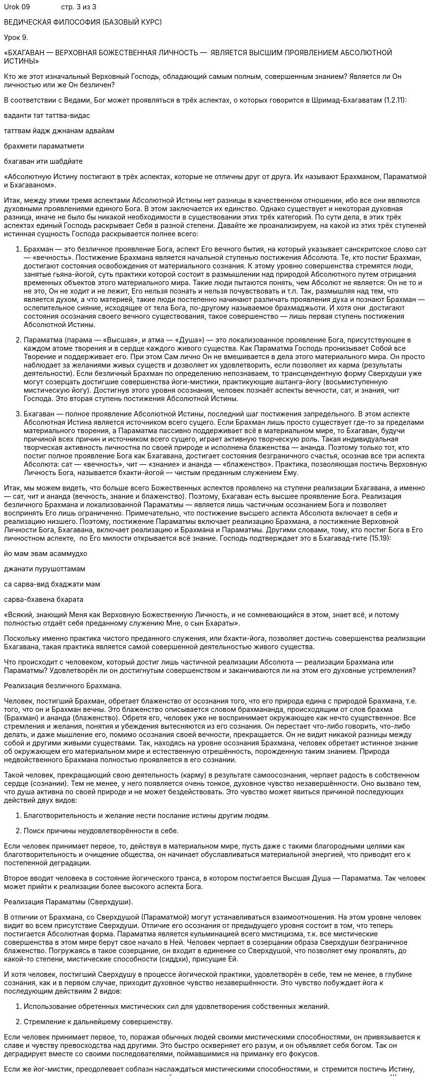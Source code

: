 Urok 09                стр. 3 из 3

ВЕДИЧЕСКАЯ ФИЛОСОФИЯ (БАЗОВЫЙ КУРС)

Урок 9.

«БХАГАВАН — ВЕРХОВНАЯ БОЖЕСТВЕННАЯ ЛИЧНОСТЬ —  ЯВЛЯЕТСЯ ВЫСШИМ
ПРОЯВЛЕНИЕМ АБСОЛЮТНОЙ ИСТИНЫ»

Кто же этот изначальный Верховный Господь, обладающий самым полным,
совершенным знанием? Является ли Он личностью или же Он безличен?

В соответствии с Ведами, Бог может проявляться в трёх аспектах, о
которых говорится в Шримад-Бхагаватам (1.2.11):

ваданти тат таттва-видас

таттвам йадж джнанам адвайам

брахмети параматмети

бхагаван ити шабдйате

«Абсолютную Истину постигают в трёх аспектах, которые не отличны друг от
друга. Их называют Брахманом, Параматмой и Бхагаваном».

Итак, между этими тремя аспектами Абсолютной Истины нет разницы в
качественном отношении, ибо все они являются духовными проявлениями
единого Бога. В этом заключается их единство. Однако существует и
некоторая духовная разница, иначе не было бы никакой необходимости в
существовании этих трёх категорий. По сути дела, в этих трёх аспектах
единый Господь раскрывает Себя в разной степени. Давайте же
проанализируем, на какой из этих трёх ступеней истинная сущность Господа
раскрывается полнее всего:

1.  Брахман — это безличное проявление Бога, аспект Его вечного бытия,
на который указывает санскритское слово сат — «вечность». Постижение
Брахмана является начальной ступенью постижения Абсолюта. Те, кто постиг
Брахман, достигают состояния освобождения от материального сознания. К
этому уровню совершенства стремятся люди, занятые гьяна-йогой, суть
практики которой состоит в размышлении над природой Абсолютного путем
отрицания временных объектов этого материального мира. Такие люди
пытаются понять, чем Абсолют не является: Он не то и не это, Он не ходит
и не лежит, Его нельзя познать и нельзя почувствовать и т.п. Так,
размышляя над тем, что является духом, а что материей, такие люди
постепенно начинают различать проявления духа и познают Брахман —
ослепительное сияние, исходящее от тела Бога, по-другому называемое
брахмаджьоти. И хотя они  достигают состояния осознания своего вечного
существования, такое совершенство — лишь первая ступень постижения
Абсолютной Истины.
2.  Параматма (парама — «Высшая», и атма — «Душа») — это локализованное
проявление Бога, присутствующее в каждом атоме творения и в сердце
каждого живого существа. Как Параматма Господь пронизывает Собой все
Творение и поддерживает его. При этом Сам лично Он не вмешивается в дела
этого материального мира. Он просто наблюдает за желаниями живых существ
и дозволяет их удовлетворить, если позволяет их карма (результаты
деятельности). Если безличный Брахман по определению непознаваем, то
трансцендентную форму Сверхдуши уже могут созерцать достигшие
совершенства йоги-мистики, практикующие аштанга-йогу (восьмиступенную
мистическую йогу). Достигнув этого уровня осознания, человек познаёт
аспекты вечности, сат, и знания, чит Господа. Это вторая ступень
постижения Абсолютной Истины.
3.  Бхагаван — полное проявление Абсолютной Истины, последний шаг
постижения запредельного. В этом аспекте Абсолютная Истина является
источником всего сущего. Если Брахман лишь просто существует где-то за
пределами материального творения, а Параматма пассивно поддерживает всё
в материальном мире, то Бхагаван, будучи причиной всех причин и
источником всего сущего, играет активную творческую роль. Такая
индивидуальная творческая активность личностна по своей природе и
исполнена блаженства — ананда. Поэтому только тот, кто постиг полное
проявление Бога как Бхагавана, достигает состояния безграничного
счастья, осознав все три аспекта Абсолюта: сат — «вечность», чит —
«знание» и ананда — «блаженство». Практика, позволяющая постичь
Верховную Личность Бога, называется бхакти-йогой — чистым преданным
служением Ему.

Итак, мы можем видеть, что больше всего Божественных аспектов проявлено
на ступени реализации Бхагавана, а именно — сат, чит и ананда (вечность,
знание и блаженство). Поэтому, Бхагаван есть высшее проявление Бога.
Реализация безличного Брахмана и локализованной Параматмы — является
лишь частичным осознанием Бога и позволяет воспринять Его лишь
ограниченно. Примечательно, что постижение высшего аспекта Абсолюта
включает в себя и реализацию низшего. Поэтому, постижение Параматмы
включает реализацию Брахмана, а постижение Верховной Личности Бога,
Бхагавана, включает реализацию и Брахмана и Параматмы. Другими словами,
тому, кто постиг Бога в Его личностном аспекте,  по Его милости
открывается всё знание. Господь подтверждает это в Бхагавад-гите
(15.19):

йо мам эвам асаммудхо

джанати пурушоттамам

са сарва-вид бхаджати мам

сарва-бхавена бхарата

«Всякий, знающий Меня как Верховную Божественную Личность, и не
сомневающийся в этом, знает всё, и потому полностью отдаёт себя
преданному служению Мне, о сын Бхараты».

Поскольку именно практика чистого преданного служения, или бхакти-йога,
позволяет достичь совершенства реализации Бхагавана, такая практика
является самой совершенной деятельностью живого существа.

Что происходит с человеком, который достиг лишь частичной реализации
Абсолюта — реализации Брахмана или Параматмы? Удовлетворён ли он
достигнутым совершенством и заканчиваются ли на этом его духовные
устремления?

Реализация безличного Брахмана.

Человек, постигший Брахман, обретает блаженство от осознания того, что
его природа едина с природой Брахмана, т.е. того, что он и Брахман
вечны. Это блаженство описывается словом брахмананда, происходящим от
слов брахма (Брахман) и ананда (блаженство). Обретя его, человек уже не
воспринимает окружающее как нечто существенное. Все стремления и
желания, понятия и убеждения вытесняются из его сознания. Он перестает
что-либо говорить, что-либо делать, и даже мышление его, помимо
осознания своей вечности, прекращается. Он не видит никакой разницы
между собой и другими живыми существами. Так, находясь на уровне
осознания Брахмана, человек обретает истинное знание об окружающем его
материальном мире и естественную отрешённость, порожденную таким
знанием. Природа недвойственного Брахмана полностью проявляется в его
сознании.

Такой человек, прекращающий свою деятельность (карму) в результате
самоосознания, черпает радость в собственном сердце (сознании). Тем не
менее, у него появляется очень тонкое, духовное чувство незавершённости.
Оно вызвано тем, что душа активна по своей природе и не может
бездействовать. Это чувство может явиться причиной последующих действий
двух видов:

1.  Благотворительность и желание нести послание истины другим людям.

1.  Поиск причины неудовлетворённости в себе.

Если человек принимает первое, то, действуя в материальном мире, пусть
даже с такими благородными целями как благотворительность и очищение
общества, он начинает обуславливаться материальной энергией, что
приводит его к постепенной деградации.

Второе вводит человека в состояние йогического транса, в котором
постигается Высшая Душа — Параматма. Так человек может прийти к
реализации более высокого аспекта Бога.

Реализация Параматмы (Сверхдуши).

В отличии от Брахмана, со Сверхдушой (Параматмой) могут устанавливаться
взаимоотношения. На этом уровне человек видит во всем присутствие
Сверхдуши. Отличие его осознания от предыдущего уровня состоит в том,
что теперь постигается Абсолютная форма. Параматма является кульминацией
всего мистицизма, т.к. все мистические совершенства в этом мире берут
свое начало в Ней. Человек черпает в созерцании образа Сверхдуши
безграничное блаженство. Погружаясь в такое созерцание, он входит в
единение со Сверхдушой, что позволяет ему проявлять, до какой-то
степени, мистические способности (сиддхи), присущие Ей.

И хотя человек, постигший Сверхдушу в процессе йогической практики,
удовлетворён в себе, тем не менее, в глубине сознания, как и в первом
случае, приходит духовное чувство незавершённости. Это чувство побуждает
йога к последующим действиям 2 видов:

1.  Использование обретенных мистических сил для удовлетворения
собственных желаний.

1.  Стремление к дальнейшему совершенству.

Если человек принимает первое, то, поражая обычных людей своими
мистическими способностями, он привязывается к славе и чувству
превосходства над другими. Это быстро оскверняет его разум, и он
объявляет себя богом. Так он деградирует вместе со своими
последователями, поймавшимися на приманку его фокусов.

Если же йог-мистик, преодолевает соблазн наслаждаться мистическими
способностями, и  стремится постичь Истину, оставив все желания,
порожденные предыдущей деятельностью, то к нему приходит понимание,
выраженное в Шримад Бхагаватам 2.2.6:

«Человек должен служить Сверхдуше, пребывающей в его сердце. Она —
Всемогущая Божественная Личность, вечная и безграничная, поэтому Она
является высшей целью жизни, и, поклоняясь Ей, можно устранить причину
обусловленности своего существования».

Так, постепенно, медитация йога на Сверхдушу, превращается в преданное
служение, приводящее его к осознанию третьего аспекта Абсолютной Истины
— Бхагавана.

Осознание Бхагавана — Верховной Божественной Личности.

Благодаря преданному служению, йогу в сердце является изначальная
Божественная Личность — Бхагаван, источник безграничного блаженства,
которое в Ведах описывается словом «ананда». Так, соприкасаясь с
источником ананды, Верховной Божественной Личностью, через процесс
чистого преданного служения, живое существо, приобщившись к этому
блаженству, погружается в состояние неописуемого счастья.

Подводя итог урока, следует отметить, что до тех пор, пока человек,
стремящийся к совершенству, не достигнет реализации Бхагавана, он будет
ощущать незавершенность и продолжать поиск счастья (ананды). Поэтому
чистое преданное служение Верховной Божественной Личности, Бхагавану,
является высшей формой деятельности, приносящее живому существу полное
удовлетворение и счастье.

Это подтверждается в Шримад-Бхагаватам (1.2.6):

са ваи пумсам паро дхармо

йато бхактир адхокшадже

ахаитукй апратихата

йайатма супрасидати

«Высшим делом для всех людей является такое занятие, с помощью которого
они могут прийти к любовному преданному служению запредельному Господу.
Чтобы полностью удовлетворить душу, такое преданное служение должно быть
бескорыстным и непрерывным».

Что означает санскритское слово «Бхагаван» и какое имя лучше всего
описывает Его? Почему существует много имён Бога?
